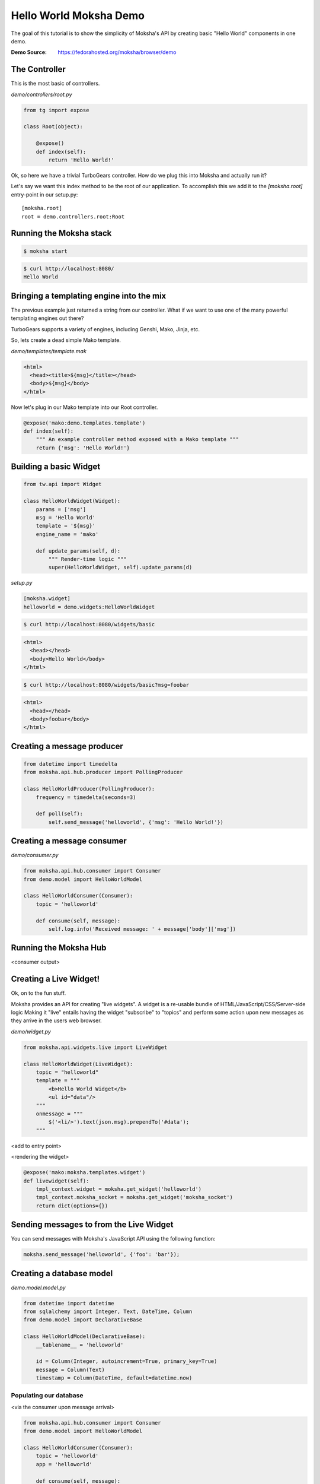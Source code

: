 =======================
Hello World Moksha Demo
=======================

The goal of this tutorial is to show the simplicity of Moksha's API by creating
basic "Hello World" components in one demo.

:Demo Source: https://fedorahosted.org/moksha/browser/demo

The Controller
--------------

This is the most basic of controllers.

`demo/controllers/root.py`

.. code-block:: python

   from tg import expose

   class Root(object):

       @expose()
       def index(self):
           return 'Hello World!'


Ok, so here we have a trivial TurboGears controller.  How do we plug this into
Moksha and actually run it?

Let's say we want this index method to be the root of our application.  To
accomplish this we add it to the `[moksha.root]` entry-point in our setup.py::

    [moksha.root]
    root = demo.controllers.root:Root


.. seealso::

   :doc:`PluginEntryPoints`

Running the Moksha stack
------------------------

.. code-block:: bash

   $ moksha start

.. code-block:: bash

   $ curl http://localhost:8080/
   Hello World


.. seealso::

   :doc:`MokshaCLI`

Bringing a templating engine into the mix
-----------------------------------------

The previous example just returned a string from our controller.  What if we
want to use one of the many powerful templating engines out there?

TurboGears supports a variety of engines, including Genshi, Mako, Jinja, etc.

So, lets create a dead simple Mako template.

`demo/templates/template.mak`

.. code-block:: html

   <html>
     <head><title>${msg}</title></head>
     <body>${msg}</body>
   </html>


Now let's plug in our Mako template into our Root controller.

.. code-block:: python

   @expose('mako:demo.templates.template')
   def index(self):
       """ An example controller method exposed with a Mako template """
       return {'msg': 'Hello World!'}


Building a basic Widget
-----------------------

.. image:: ../_static/widget.png

.. code-block:: python

   from tw.api import Widget

   class HelloWorldWidget(Widget):
       params = ['msg']
       msg = 'Hello World'
       template = '${msg}'
       engine_name = 'mako'

       def update_params(self, d):
           """ Render-time logic """
           super(HelloWorldWidget, self).update_params(d)


`setup.py`

.. code-block:: python

   [moksha.widget]
   helloworld = demo.widgets:HelloWorldWidget

.. code-block:: bash

   $ curl http://localhost:8080/widgets/basic

.. code-block:: html

   <html>
     <head></head>
     <body>Hello World</body>
   </html>

.. code-block:: bash

   $ curl http://localhost:8080/widgets/basic?msg=foobar

.. code-block:: html

   <html>
     <head></head>
     <body>foobar</body>
   </html>

.. seealso::

    :doc:`Widgets`



Creating a message producer
---------------------------

.. code-block:: python

   from datetime import timedelta
   from moksha.api.hub.producer import PollingProducer

   class HelloWorldProducer(PollingProducer):
       frequency = timedelta(seconds=3)

       def poll(self):
           self.send_message('helloworld', {'msg': 'Hello World!'})

.. seealso::

   :doc:`Messaging`

.. seealso::

   :doc:`Producers`

Creating a message consumer
---------------------------

`demo/consumer.py`

.. code-block:: python

   from moksha.api.hub.consumer import Consumer
   from demo.model import HelloWorldModel

   class HelloWorldConsumer(Consumer):
       topic = 'helloworld'

       def consume(self, message):
           self.log.info('Received message: ' + message['body']['msg'])

.. seealso::

   :doc:`Consumers`

Running the Moksha Hub
----------------------

.. image:: ../_static/moksha-hub.png

<consumer output>

.. seealso::

   :doc:`MokshaHub`

Creating a Live Widget!
-----------------------

Ok, on to the fun stuff.

Moksha provides an API for creating "live widgets".  A widget is a re-usable
bundle of HTML/JavaScript/CSS/Server-side logic   Making it "live" entails
having the widget "subscribe" to "topics" and perform some action upon 
new messages as they arrive in the users web browser.

.. image:: ../_static/live_widgets.png

`demo/widget.py`

.. code-block:: python

   from moksha.api.widgets.live import LiveWidget

   class HelloWorldWidget(LiveWidget):
       topic = "helloworld"
       template = """
           <b>Hello World Widget</b>
           <ul id="data"/>
       """
       onmessage = """
           $('<li/>').text(json.msg).prependTo('#data');
       """

<add to entry point>

<rendering the widget>

.. code-block:: python

   @expose('mako:moksha.templates.widget')
   def livewidget(self):
       tmpl_context.widget = moksha.get_widget('helloworld')
       tmpl_context.moksha_socket = moksha.get_widget('moksha_socket')
       return dict(options={})


.. seealso::

   :doc:`LiveWidget`

Sending messages to from the Live Widget
----------------------------------------

You can send messages with Moksha's JavaScript API using the following function:

.. code-block:: javascript

   moksha.send_message('helloworld', {'foo': 'bar'});

Creating a database model
-------------------------

`demo.model.model.py`

.. code-block:: python

   from datetime import datetime
   from sqlalchemy import Integer, Text, DateTime, Column
   from demo.model import DeclarativeBase

   class HelloWorldModel(DeclarativeBase):
       __tablename__ = 'helloworld'

       id = Column(Integer, autoincrement=True, primary_key=True)
       message = Column(Text)
       timestamp = Column(DateTime, default=datetime.now)

.. seealso::

   `Working with SQLAlchemy and your data model <http://turbogears.org/2.1/docs/main/SQLAlchemy.html>`_

Populating our database
~~~~~~~~~~~~~~~~~~~~~~~
<via the consumer upon message arrival>

.. code-block:: python

   from moksha.api.hub.consumer import Consumer
   from demo.model import HelloWorldModel

   class HelloWorldConsumer(Consumer):
       topic = 'helloworld'
       app = 'helloworld'

       def consume(self, message):
           self.log.info('Received message: ' + message['body']['msg'])

           entry = HelloWorldModel()
           entry.message = message['body']['msg']
           self.DBSession.add(entry)
           self.DBSession.commit()


Querying our database
~~~~~~~~~~~~~~~~~~~~~

.. code-block:: python

   from demo.model import DBSession, HelloWorldModel

   class Root(object):

      @expose('mako:demo.templates.model')
      def model(self, *args, **kwargs):
          entries = DBSession.query(HelloWorldModel).all()
          return dict(entries=entries)

.. seealso::

   `SQLAlchemy documentation <http://www.sqlalchemy.org/docs>`_

Caching
-------

.. code-block:: python

   from pylons import cache
   from demo.model import DBSession, HelloWorldModel

   class Root(object):

       @expose('mako:demo.templates.model')
       def model(self):
           mycache = cache.get_cache('helloworld')
           entries = mycache.get_value(key='entries', createfunc=self._get_entries,
                                       expiretime=3600)
           return dict(entries=entries)

       def _get_entries(self, *args, **kwargs):
           return DBSession.query(HelloWorldModel).all()

.. seealso::

   `Caching in TurboGears2 <http://turbogears.org/2.1/docs/main/Caching.html>`_

.. seealso::

   `Beaker documentation <http://beaker.groovie.org>`_

